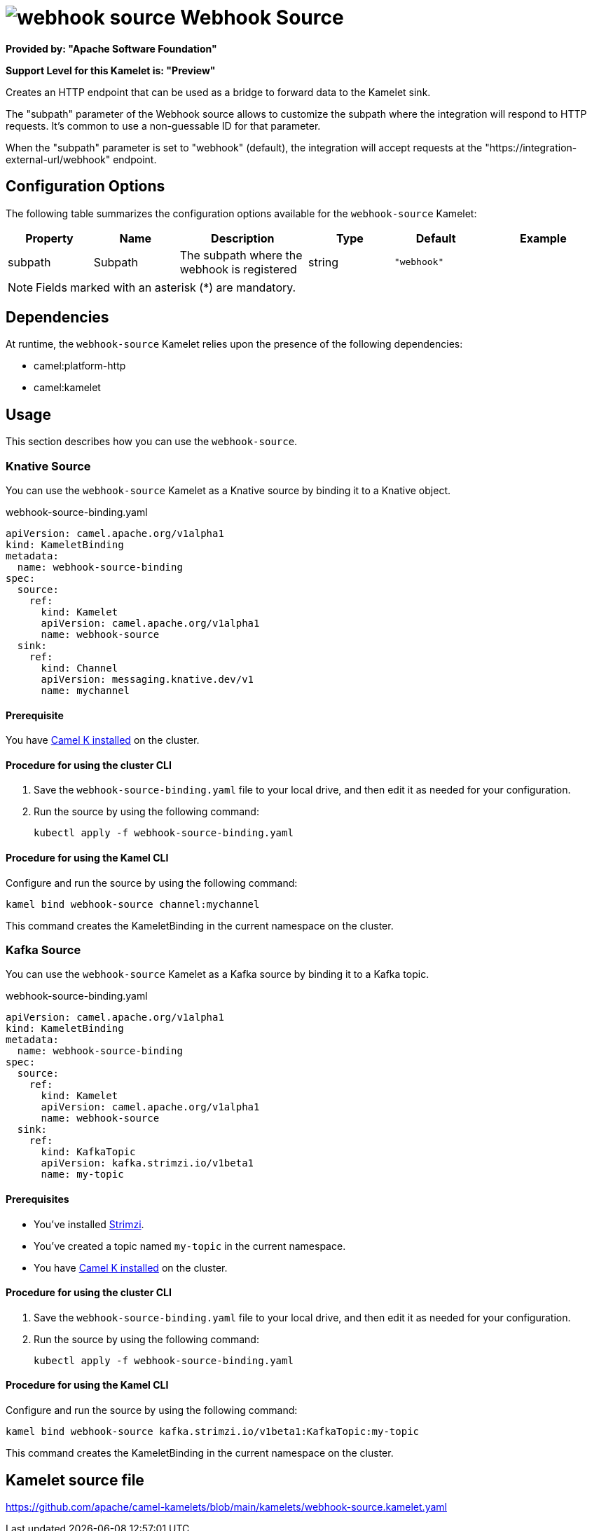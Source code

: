 // THIS FILE IS AUTOMATICALLY GENERATED: DO NOT EDIT

= image:kamelets/webhook-source.svg[] Webhook Source

*Provided by: "Apache Software Foundation"*

*Support Level for this Kamelet is: "Preview"*

Creates an HTTP endpoint that can be used as a bridge to forward data to the Kamelet sink.

The "subpath" parameter of the Webhook source allows to customize the subpath where the integration will respond to HTTP requests.
It's common to use a non-guessable ID for that parameter.

When the "subpath" parameter is set to "webhook" (default), the integration will accept requests at the "https://integration-external-url/webhook" endpoint.

== Configuration Options

The following table summarizes the configuration options available for the `webhook-source` Kamelet:
[width="100%",cols="2,^2,3,^2,^2,^3",options="header"]
|===
| Property| Name| Description| Type| Default| Example
| subpath| Subpath| The subpath where the webhook is registered
| string| `"webhook"`| 
|===

NOTE: Fields marked with an asterisk ({empty}*) are mandatory.


== Dependencies

At runtime, the `webhook-source` Kamelet relies upon the presence of the following dependencies:

- camel:platform-http
- camel:kamelet 

== Usage

This section describes how you can use the `webhook-source`.

=== Knative Source

You can use the `webhook-source` Kamelet as a Knative source by binding it to a Knative object.

.webhook-source-binding.yaml
[source,yaml]
----
apiVersion: camel.apache.org/v1alpha1
kind: KameletBinding
metadata:
  name: webhook-source-binding
spec:
  source:
    ref:
      kind: Kamelet
      apiVersion: camel.apache.org/v1alpha1
      name: webhook-source
  sink:
    ref:
      kind: Channel
      apiVersion: messaging.knative.dev/v1
      name: mychannel
  
----

==== *Prerequisite*

You have xref:{camel-k-version}@camel-k::installation/installation.adoc[Camel K installed] on the cluster.

==== *Procedure for using the cluster CLI*

. Save the `webhook-source-binding.yaml` file to your local drive, and then edit it as needed for your configuration.

. Run the source by using the following command:
+
[source,shell]
----
kubectl apply -f webhook-source-binding.yaml
----

==== *Procedure for using the Kamel CLI*

Configure and run the source by using the following command:

[source,shell]
----
kamel bind webhook-source channel:mychannel
----

This command creates the KameletBinding in the current namespace on the cluster.

=== Kafka Source

You can use the `webhook-source` Kamelet as a Kafka source by binding it to a Kafka topic.

.webhook-source-binding.yaml
[source,yaml]
----
apiVersion: camel.apache.org/v1alpha1
kind: KameletBinding
metadata:
  name: webhook-source-binding
spec:
  source:
    ref:
      kind: Kamelet
      apiVersion: camel.apache.org/v1alpha1
      name: webhook-source
  sink:
    ref:
      kind: KafkaTopic
      apiVersion: kafka.strimzi.io/v1beta1
      name: my-topic
  
----

==== *Prerequisites*

* You've installed https://strimzi.io/[Strimzi].
* You've created a topic named `my-topic` in the current namespace.
* You have xref:{camel-k-version}@camel-k::installation/installation.adoc[Camel K installed] on the cluster.

==== *Procedure for using the cluster CLI*

. Save the `webhook-source-binding.yaml` file to your local drive, and then edit it as needed for your configuration.

. Run the source by using the following command:
+
[source,shell]
----
kubectl apply -f webhook-source-binding.yaml
----

==== *Procedure for using the Kamel CLI*

Configure and run the source by using the following command:

[source,shell]
----
kamel bind webhook-source kafka.strimzi.io/v1beta1:KafkaTopic:my-topic
----

This command creates the KameletBinding in the current namespace on the cluster.

== Kamelet source file

https://github.com/apache/camel-kamelets/blob/main/kamelets/webhook-source.kamelet.yaml

// THIS FILE IS AUTOMATICALLY GENERATED: DO NOT EDIT
